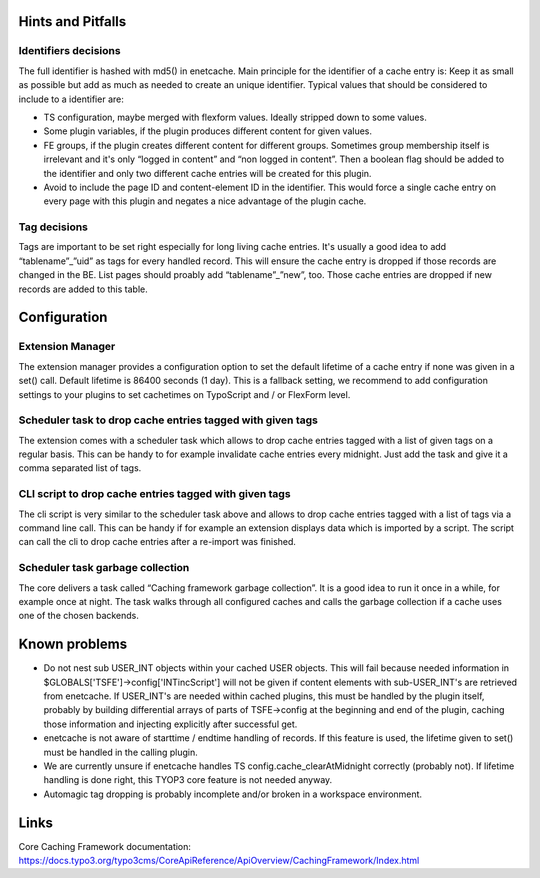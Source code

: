 ﻿.. include:: ../Includes.txt

.. _misc:

Hints and Pitfalls
==================

Identifiers decisions
---------------------

The full identifier is hashed with md5() in enetcache. Main principle for the identifier of a cache entry is:
Keep it as small as possible but add as much as needed to create an unique identifier. Typical values that should be
considered to include to a identifier are:

- TS configuration, maybe merged with flexform values. Ideally stripped down to some values.
- Some plugin variables, if the plugin produces different content for given values.
- FE groups, if the plugin creates different content for different groups. Sometimes group membership itself is
  irrelevant and it's only “logged in content” and “non logged in content”. Then a boolean flag should be added to
  the identifier and only two different cache entries will be created for this plugin.
- Avoid to include the page ID and content-element ID in the identifier. This would force a single cache entry on
  every page with this plugin and negates a nice advantage of the plugin cache.

Tag decisions
-------------

Tags are important to be set right especially for long living cache entries. It's usually a good idea to add
“tablename”_”uid” as tags for every handled record. This will ensure the cache entry is dropped if those records are
changed in the BE. List pages should proably add “tablename”_”new”, too.  Those cache entries are dropped if new
records  are added to this table.

Configuration
=============

Extension Manager
-----------------

The extension manager provides a configuration option to set the default lifetime of a cache entry if none was given
in a set() call. Default lifetime is 86400 seconds (1 day). This is a fallback setting, we recommend to add
configuration settings to your plugins to set cachetimes on TypoScript and / or FlexForm level.

Scheduler task to drop cache entries tagged with given tags
-----------------------------------------------------------

The extension comes with a scheduler task which allows to drop cache entries tagged with a list of given tags on a
regular basis. This can be handy to for example invalidate cache entries every midnight. Just add the task and give
it a comma separated list of tags.

CLI script to drop cache entries tagged with given tags
-------------------------------------------------------

The cli script is very similar to the scheduler task above and allows to drop cache entries tagged with a list of
tags via a command line call. This can be handy if for example an extension displays data which is imported by a script.
The script can call the cli to drop cache entries after a re-import was finished.

Scheduler task garbage collection
---------------------------------

The core delivers a task called “Caching framework garbage collection”. It is a good idea to run it once in a while,
for example once at night. The task walks through all configured caches and calls the garbage collection if a cache
uses one of the chosen backends.

Known problems
==============

- Do not nest sub USER_INT objects within your cached USER objects. This will fail because needed information
  in $GLOBALS['TSFE']->config['INTincScript'] will not be given if content elements with sub-USER_INT's are retrieved
  from enetcache. If USER_INT's are needed  within cached plugins, this must be handled by the plugin itself, probably
  by building differential arrays of parts of TSFE->config at the beginning and end of the plugin, caching those
  information and injecting explicitly after successful get.
- enetcache is not aware of starttime / endtime handling of records. If this feature is used, the lifetime given to
  set() must be handled in the calling plugin.
- We are currently unsure if enetcache handles TS config.cache_clearAtMidnight correctly (probably not).
  If lifetime handling is done right, this TYOP3 core feature is not needed anyway.
- Automagic tag dropping is probably incomplete and/or broken in a workspace environment.

Links
=====

Core Caching Framework documentation:
https://docs.typo3.org/typo3cms/CoreApiReference/ApiOverview/CachingFramework/Index.html
